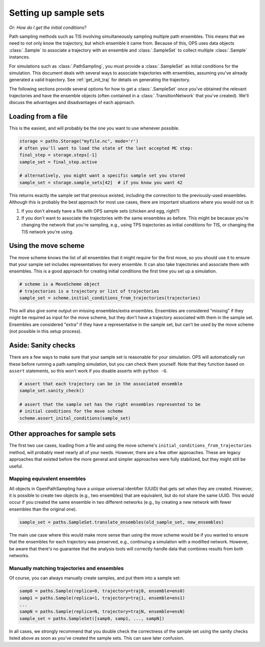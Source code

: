 .. _setting_up_sample_sets:

Setting up sample sets
======================

*Or: How do I get the initial conditions?*

Path sampling methods such as TIS involving simultaneously sampling multiple
path ensembles. This means that we need to not only know the trajectory, but
which ensemble it came from. Because of this, OPS uses data objects
:class:`.Sample` to associate a trajectory with an ensemble and
:class:`.SampleSet` to collect multiple :class:`.Sample` instances.

For simulations such as :class:`.PathSampling`, you must provide a
:class:`.SampleSet` as initial conditions for the simulation. This document
deals with several ways to associate trajectories with ensembles, assuming
you've already generated a valid trajectory. See :ref:`get_init_traj` for
details on generating the trajectory.

The following sections provide several options for how to get a
:class:`.SampleSet` once you've obtained the relevant trajectories and have
the ensemble objects (often contained in a :class:`.TransitionNetwork` that
you've created). We'll discuss the advantages and disadvantages of each
approach.


Loading from a file
-------------------

This is the easiest, and will probably be the one you want to use whenever
possible.

.. code:: python

    storage = paths.Storage("myfile.nc", mode='r')
    # often you'll want to load the state of the last accepted MC step:
    final_step = storage.steps[-1]
    sample_set = final_step.active

    # alternatively, you might want a specific sample set you stored
    sample_set = storage.sample_sets[42]  # if you know you want 42

This returns exactly the sample set that previous existed, including the
connection to the previously-used ensembles.  Although this is probably the
best approach for most use cases, there are important situations where you
would not us it:

1. If you don't already have a file with OPS sample sets (chicken and egg,
   right?)
2. If you don't want to associate the trajectories with the same ensembles as
   before. This might be because you're changing the network that you're
   sampling, e.g., using TPS trajectories as initial conditions for TIS, or
   changing the TIS network you're using.


Using the move scheme
---------------------

The move scheme knows the list of all ensembles that it might require for
the first move, so you should use it to ensure that your sample set includes
representatives for every ensemble. It can also take trajectories and
associate them with ensembles. This is a good approach for creating initial
conditions the first time you set up a simulation.

.. code:: python

    # scheme is a MoveScheme object
    # trajectories is a trajectory or list of trajectories
    sample_set = scheme.initial_conditions_from_trajectories(trajectories)

This will also give some output on missing ensembles/extra ensembles.
Ensembles are considered "missing" if they might be required as input for
the move scheme, but they don't have a trajectory associated with them in
the sample set. Ensembles are considered "extra" if they have a
representative in the sample set, but can't be used by the move scheme (not
possible in this setup process).

Aside: Sanity checks
--------------------

There are a few ways to make sure that your sample set is reasonable for
your simulation. OPS will automatically run these before running a path
sampling simulation, but you can check them yourself. Note that they
function based on ``assert`` statements, so this won't work if you disable
asserts with ``python -O``.

.. code:: python

    # assert that each trajectory can be in the associated ensemble
    sample_set.sanity_check()

    # assert that the sample set has the right ensembles represented to be
    # initial conditions for the move scheme
    scheme.assert_inital_conditions(sample_set)


Other approaches for sample sets
--------------------------------

The first two use cases, loading from a file and using the move scheme's
``initial_conditions_from_trajectories`` method, will probably meet nearly
all of your needs. However, there are a few other approaches. These are
legacy approaches that existed before the more general and simpler
approaches were fully stabilized, but they might still be useful.

Mapping equivalent ensembles
~~~~~~~~~~~~~~~~~~~~~~~~~~~~

All objects in OpenPathSampling have a unique universal identifier (UUID)
that gets set when they are created. However, it is possible to create two
objects (e.g., two ensembles) that are equivalent, but do not share the same
UUID. This would occur if you created the same ensemble in two different
networks (e.g., by creating a new network with fewer ensembles than the
original one).

.. code:: python

    sample_set = paths.SampleSet.translate_ensembles(old_sample_set, new_ensembles)

The main use case where this would make more sense than using the move
scheme would be if you wanted to ensure that the ensembles for each
trajectory was preserved, e.g., continuing a simulation with a modified
network. However, be aware that there's no guarantee that the analysis tools
will correctly handle data that combines results from both networks.

Manually matching trajectories and ensembles
~~~~~~~~~~~~~~~~~~~~~~~~~~~~~~~~~~~~~~~~~~~~

Of course, you can always manually create samples, and put them into a
sample set:

.. code:: python

    samp0 = paths.Sample(replica=0, trajectory=traj0, ensemble=ens0)
    samp1 = paths.Sample(replica=1, trajectory=traj1, ensemble=ens1)
    ...
    sampN = paths.Sample(replica=N, trajectory=trajN, ensemble=ensN)
    sample_set = paths.SampleSet([samp0, samp1, ..., sampN])

In all cases, we strongly recommend that you double check the correctness of
the sample set using the sanity checks listed above as soon as you've
created the sample sets. This can save later confusion.
